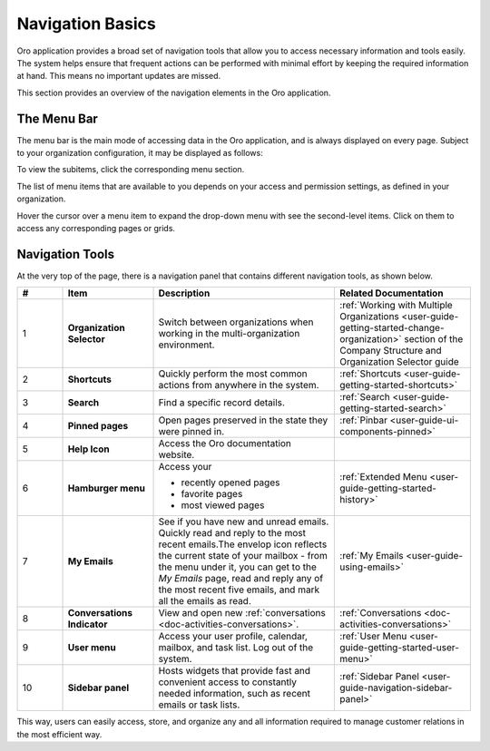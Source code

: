 .. _user-guide-getting-started-controls:

Navigation Basics
=================

Oro application provides a broad set of navigation tools that allow you to access necessary information and tools easily. The system helps ensure that frequent actions can be performed with minimal effort by keeping the required information at hand. This means no important updates are missed.

.. image:: /user/img/getting_started/navigation/navigation_basics.png
   :alt: Navigation elements available in the Oro application

This section provides an overview of the navigation elements in the Oro application.

.. _user-guide-navigation-menu:

The Menu Bar
------------

The menu bar is the main mode of accessing data in the Oro application, and is always displayed on every page. Subject to your organization configuration, it may be displayed as follows:

.. image:: /user/img/getting_started/navigation/collapsed_menu.png
   :alt: The subitems displayed in a popup when the required menu section is clicked

.. image:: /user/img/getting_started/navigation/expanded_menu.png
   :alt: The subitems displayed within the menu bar when the menu section is clicked

To view the subitems, click the corresponding menu section.

The list of menu items that are available to you depends on your access and permission settings, as defined in your
organization.

Hover the cursor over a menu item to expand the drop-down menu with see the second-level items. Click on them to access
any corresponding pages or grids.

.. _user-guide-navigation-panel:

Navigation Tools
----------------

At the very top of the page, there is a navigation panel that contains different navigation tools, as shown below.

.. image:: /user/img/getting_started/navigation/panel.png
   :alt: A navigation panel that contains different navigation tools

.. csv-table::
  :header: "#","Item","Description","Related Documentation"
  :widths: 10, 20, 40,30

  "1","**Organization Selector**","Switch between organizations when working in the multi-organization environment.",":ref:`Working with Multiple Organizations <user-guide-getting-started-change-organization>` section of the Company Structure and Organization Selector guide"
  "2","**Shortcuts**","Quickly perform the most common actions from anywhere in the system.",":ref:`Shortcuts <user-guide-getting-started-shortcuts>`"
  "3","**Search**","Find a specific record details.",":ref:`Search <user-guide-getting-started-search>`"
  "4","**Pinned pages**","Open pages preserved in the state they were pinned in.",":ref:`Pinbar <user-guide-ui-components-pinned>`"
  "5","**Help Icon**","Access the Oro documentation website.",""
  "6","**Hamburger menu**","Access your

  * recently opened pages
  * favorite pages
  * most viewed pages","
  :ref:`Extended Menu <user-guide-getting-started-history>`"
  "7","**My Emails**","See if you have new and unread emails. Quickly read and reply to the most recent emails.The envelop icon reflects the current state of your mailbox - from the menu under it, you can get to the *My Emails* page, read and reply any of the most recent five emails, and mark all the emails as read.",":ref:`My Emails <user-guide-using-emails>`"
  "8","**Conversations Indicator**","View and open new :ref:`conversations <doc-activities-conversations>`.",":ref:`Conversations <doc-activities-conversations>`"
  "9","**User menu**","Access your user profile, calendar, mailbox, and task list. Log out of the system.",":ref:`User Menu <user-guide-getting-started-user-menu>`"
  "10","**Sidebar panel**","Hosts widgets that provide fast and convenient access to constantly needed information, such as recent emails or task lists. ",":ref:`Sidebar Panel <user-guide-navigation-sidebar-panel>`"

This way, users can easily access, store, and organize any and all information required to manage customer relations in
the most efficient way.


